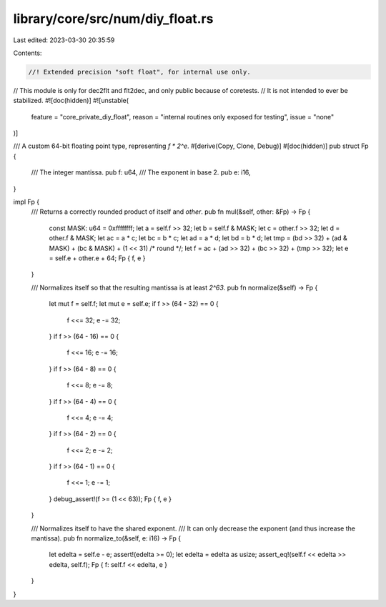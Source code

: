 library/core/src/num/diy_float.rs
=================================

Last edited: 2023-03-30 20:35:59

Contents:

.. code-block:: rs

    //! Extended precision "soft float", for internal use only.

// This module is only for dec2flt and flt2dec, and only public because of coretests.
// It is not intended to ever be stabilized.
#![doc(hidden)]
#![unstable(
    feature = "core_private_diy_float",
    reason = "internal routines only exposed for testing",
    issue = "none"
)]

/// A custom 64-bit floating point type, representing `f * 2^e`.
#[derive(Copy, Clone, Debug)]
#[doc(hidden)]
pub struct Fp {
    /// The integer mantissa.
    pub f: u64,
    /// The exponent in base 2.
    pub e: i16,
}

impl Fp {
    /// Returns a correctly rounded product of itself and `other`.
    pub fn mul(&self, other: &Fp) -> Fp {
        const MASK: u64 = 0xffffffff;
        let a = self.f >> 32;
        let b = self.f & MASK;
        let c = other.f >> 32;
        let d = other.f & MASK;
        let ac = a * c;
        let bc = b * c;
        let ad = a * d;
        let bd = b * d;
        let tmp = (bd >> 32) + (ad & MASK) + (bc & MASK) + (1 << 31) /* round */;
        let f = ac + (ad >> 32) + (bc >> 32) + (tmp >> 32);
        let e = self.e + other.e + 64;
        Fp { f, e }
    }

    /// Normalizes itself so that the resulting mantissa is at least `2^63`.
    pub fn normalize(&self) -> Fp {
        let mut f = self.f;
        let mut e = self.e;
        if f >> (64 - 32) == 0 {
            f <<= 32;
            e -= 32;
        }
        if f >> (64 - 16) == 0 {
            f <<= 16;
            e -= 16;
        }
        if f >> (64 - 8) == 0 {
            f <<= 8;
            e -= 8;
        }
        if f >> (64 - 4) == 0 {
            f <<= 4;
            e -= 4;
        }
        if f >> (64 - 2) == 0 {
            f <<= 2;
            e -= 2;
        }
        if f >> (64 - 1) == 0 {
            f <<= 1;
            e -= 1;
        }
        debug_assert!(f >= (1 << 63));
        Fp { f, e }
    }

    /// Normalizes itself to have the shared exponent.
    /// It can only decrease the exponent (and thus increase the mantissa).
    pub fn normalize_to(&self, e: i16) -> Fp {
        let edelta = self.e - e;
        assert!(edelta >= 0);
        let edelta = edelta as usize;
        assert_eq!(self.f << edelta >> edelta, self.f);
        Fp { f: self.f << edelta, e }
    }
}



